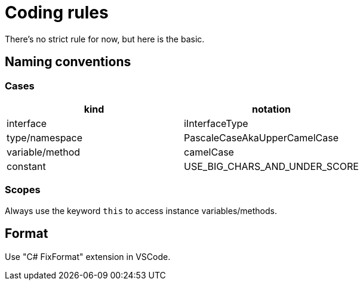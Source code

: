 = Coding rules

There's no strict rule for now, but here is the basic.

== Naming conventions

=== Cases

|====
| kind             | notation

| interface        | iInterfaceType
| type/namespace   | PascaleCaseAkaUpperCamelCase
| variable/method  | camelCase
| constant         | USE_BIG_CHARS_AND_UNDER_SCORE
|====

### Scopes

Always use the keyword `this` to access instance variables/methods.

## Format

Use "C# FixFormat" extension in VSCode.

